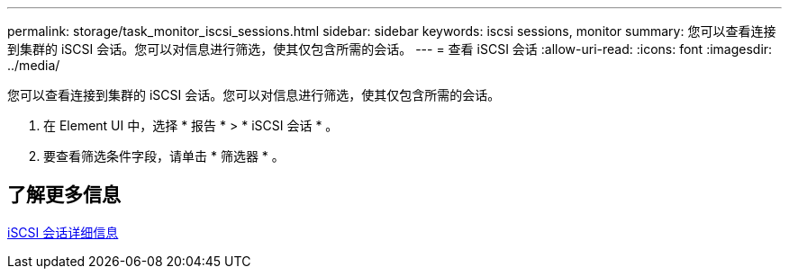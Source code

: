 ---
permalink: storage/task_monitor_iscsi_sessions.html 
sidebar: sidebar 
keywords: iscsi sessions, monitor 
summary: 您可以查看连接到集群的 iSCSI 会话。您可以对信息进行筛选，使其仅包含所需的会话。 
---
= 查看 iSCSI 会话
:allow-uri-read: 
:icons: font
:imagesdir: ../media/


[role="lead"]
您可以查看连接到集群的 iSCSI 会话。您可以对信息进行筛选，使其仅包含所需的会话。

. 在 Element UI 中，选择 * 报告 * > * iSCSI 会话 * 。
. 要查看筛选条件字段，请单击 * 筛选器 * 。




== 了解更多信息

xref:reference_monitor_iscsi_session_details.adoc[iSCSI 会话详细信息]
